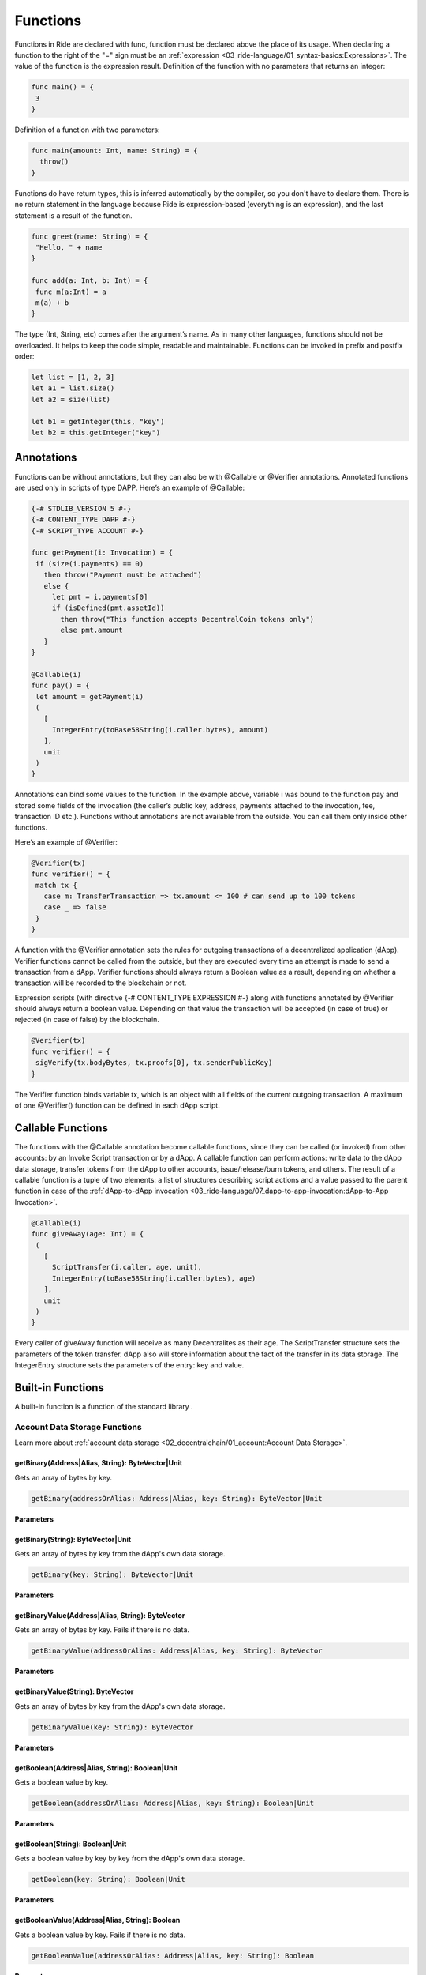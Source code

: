 *********
Functions
*********

Functions in Ride are declared with func, function must be declared above the place of its usage. 
When declaring a function to the right of the "=" sign must be an :ref:`expression <03_ride-language/01_syntax-basics:Expressions>`. The value of the function is the expression result.
Definition of the function with no parameters that returns an integer:

.. code-block:: none

 func main() = {
  3
 }

Definition of a function with two parameters:

.. code-block:: none

 func main(amount: Int, name: String) = {
   throw()
 }

Functions do have return types, this is inferred automatically by the compiler, so you don't have to declare them. There is no return statement in the language because Ride is expression-based (everything is an expression), and the last statement is a result of the function. 

.. code-block:: none

 func greet(name: String) = {
  "Hello, " + name
 }

 func add(a: Int, b: Int) = {
  func m(a:Int) = a
  m(a) + b
 }

The type (Int, String, etc) comes after the argument’s name.
As in many other languages, functions should not be overloaded. It helps to keep the code simple, readable and maintainable. 
Functions can be invoked in prefix and postfix order:

.. code-block:: none

 let list = [1, 2, 3]
 let a1 = list.size()
 let a2 = size(list)

 let b1 = getInteger(this, "key")
 let b2 = this.getInteger("key")

Annotations
===========

Functions can be without annotations, but they can also be with @Callable or @Verifier annotations. Annotated functions are used only in scripts of type DAPP.
Here’s an example of @Callable:

.. code-block:: none

 {-# STDLIB_VERSION 5 #-}
 {-# CONTENT_TYPE DAPP #-}
 {-# SCRIPT_TYPE ACCOUNT #-}

 func getPayment(i: Invocation) = {
  if (size(i.payments) == 0)
    then throw("Payment must be attached")
    else {
      let pmt = i.payments[0]
      if (isDefined(pmt.assetId))
        then throw("This function accepts DecentralCoin tokens only")
        else pmt.amount
    }
 }

 @Callable(i)
 func pay() = {
  let amount = getPayment(i)
  (
    [
      IntegerEntry(toBase58String(i.caller.bytes), amount)
    ],
    unit
  )
 }  

Annotations can bind some values to the function. In the example above, variable i was bound to the function pay and stored some fields of the invocation (the caller’s public key, address, payments attached to the invocation, fee, transaction ID etc.).
Functions without annotations are not available from the outside. You can call them only inside other functions.

Here’s an example of @Verifier:

.. code-block:: none

 @Verifier(tx)
 func verifier() = {
  match tx {
    case m: TransferTransaction => tx.amount <= 100 # can send up to 100 tokens
    case _ => false
  }
 }

A function with the @Verifier annotation sets the rules for outgoing transactions of a decentralized application (dApp). Verifier functions cannot be called from the outside, but they are executed every time an attempt is made to send a transaction from a dApp.
Verifier functions should always return a Boolean value as a result, depending on whether a transaction will be recorded to the blockchain or not.

Expression scripts (with directive {-# CONTENT_TYPE EXPRESSION  #-} along with functions annotated by @Verifier should always return a boolean value. Depending on that value the transaction will be accepted (in case of true) or rejected (in case of false) by the blockchain.

.. code-block:: none

 @Verifier(tx)
 func verifier() = {
  sigVerify(tx.bodyBytes, tx.proofs[0], tx.senderPublicKey)
 }

The Verifier function binds variable tx, which is an object with all fields of the current outgoing transaction.
A maximum of one @Verifier() function can be defined in each dApp script.

Callable Functions
==================

The functions with the @Callable annotation become callable functions, since they can be called (or invoked) from other accounts: by an Invoke Script transaction or by a dApp.
A callable function can perform actions: write data to the dApp data storage, transfer tokens from the dApp to other accounts, issue/release/burn tokens, and others. The result of a callable function is a tuple of two elements: a list of structures describing script actions and a value passed to the parent function in case of the :ref:`dApp-to-dApp invocation <03_ride-language/07_dapp-to-app-invocation:dApp-to-App Invocation>`.

.. code-block:: none

 @Callable(i)
 func giveAway(age: Int) = {
  (
    [
      ScriptTransfer(i.caller, age, unit),
      IntegerEntry(toBase58String(i.caller.bytes), age)
    ],
    unit
  )
 } 

Every caller of giveAway function will receive as many Decentralites as their age. The ScriptTransfer structure sets the parameters of the token transfer. dApp also will store information about the fact of the transfer in its data storage. The IntegerEntry structure sets the parameters of the entry: key and value.

Built-in Functions
==================

A built-in function is a function of the standard library .

Account Data Storage Functions
------------------------------

Learn more about :ref:`account data storage <02_decentralchain/01_account:Account Data Storage>`.

.. csv-table:: Account Data Storage Functions
  :file: ../_static/03_ride-language/tables/012_Account-Data-Storage-Functions.csv
  :header-rows: 1 
  :class: longtable
  :widths: 5 4 1

getBinary(Address|Alias, String): ByteVector|Unit
^^^^^^^^^^^^^^^^^^^^^^^^^^^^^^^^^^^^^^^^^^^^^^^^^

Gets an array of bytes by key.

.. code-block:: none

 getBinary(addressOrAlias: Address|Alias, key: String): ByteVector|Unit

:strong:`Parameters`

.. csv-table:: Parameters
  :file: ../_static/03_ride-language/tables/013_Parameters.csv
  :header-rows: 1 
  :class: longtable
  :widths: 1 1

getBinary(String): ByteVector|Unit
^^^^^^^^^^^^^^^^^^^^^^^^^^^^^^^^^^

Gets an array of bytes by key from the dApp's own data storage.

.. code-block:: none

 getBinary(key: String): ByteVector|Unit

:strong:`Parameters`

.. csv-table:: Parameters
  :file: ../_static/03_ride-language/tables/014_Parameters.csv
  :header-rows: 1 
  :class: longtable
  :widths: 1 1

getBinaryValue(Address|Alias, String): ByteVector
^^^^^^^^^^^^^^^^^^^^^^^^^^^^^^^^^^^^^^^^^^^^^^^^^

Gets an array of bytes by key. Fails if there is no data.

.. code-block:: none

 getBinaryValue(addressOrAlias: Address|Alias, key: String): ByteVector

:strong:`Parameters`

.. csv-table:: Parameters
  :file: ../_static/03_ride-language/tables/015_Parameters.csv
  :header-rows: 1 
  :class: longtable
  :widths: 1 1

getBinaryValue(String): ByteVector
^^^^^^^^^^^^^^^^^^^^^^^^^^^^^^^^^^

Gets an array of bytes by key from the dApp's own data storage.

.. code-block:: none

 getBinaryValue(key: String): ByteVector

:strong:`Parameters`

.. csv-table:: Parameters
  :file: ../_static/03_ride-language/tables/016_Parameters.csv
  :header-rows: 1 
  :class: longtable
  :widths: 1 1

getBoolean(Address|Alias, String): Boolean|Unit
^^^^^^^^^^^^^^^^^^^^^^^^^^^^^^^^^^^^^^^^^^^^^^^

Gets a boolean value by key.

.. code-block:: none

 getBoolean(addressOrAlias: Address|Alias, key: String): Boolean|Unit

:strong:`Parameters`

.. csv-table:: Parameters
  :file: ../_static/03_ride-language/tables/017_Parameters.csv
  :header-rows: 1 
  :class: longtable
  :widths: 1 1

getBoolean(String): Boolean|Unit
^^^^^^^^^^^^^^^^^^^^^^^^^^^^^^^^

Gets a boolean value by key by key from the dApp's own data storage.

.. code-block:: none

 getBoolean(key: String): Boolean|Unit

:strong:`Parameters`

.. csv-table:: Parameters
  :file: ../_static/03_ride-language/tables/018_Parameters.csv
  :header-rows: 1 
  :class: longtable
  :widths: 1 1

getBooleanValue(Address|Alias, String): Boolean
^^^^^^^^^^^^^^^^^^^^^^^^^^^^^^^^^^^^^^^^^^^^^^^

Gets a boolean value by key. Fails if there is no data.

.. code-block:: none

 getBooleanValue(addressOrAlias: Address|Alias, key: String): Boolean

:strong:`Parameters`

.. csv-table:: Parameters
  :file: ../_static/03_ride-language/tables/019_Parameters.csv
  :header-rows: 1 
  :class: longtable
  :widths: 1 1

getBooleanValue(String): Boolean
^^^^^^^^^^^^^^^^^^^^^^^^^^^^^^^^

Gets a boolean value by key from the dApp's own data storage.

.. code-block:: none

 getBooleanValue(key: String): Boolean

:strong:`Parameters`

.. csv-table:: Parameters
  :file: ../_static/03_ride-language/tables/020_Parameters.csv
  :header-rows: 1 
  :class: longtable
  :widths: 1 1

getInteger(Address|Alias, String): Int|Unit
^^^^^^^^^^^^^^^^^^^^^^^^^^^^^^^^^^^^^^^^^^^

Gets an integer by key.

.. code-block:: none

 getInteger(addressOrAlias: Address|Alias, key: String): Int|Unit

:strong:`Parameters`

.. csv-table:: Parameters
  :file: ../_static/03_ride-language/tables/021_Parameters.csv
  :header-rows: 1 
  :class: longtable
  :widths: 1 1

getInteger(String): Int|Unit
^^^^^^^^^^^^^^^^^^^^^^^^^^^^

Gets an integer by key from the dApp's own data storage.

.. code-block:: none

 getInteger(key: String): Int|Unit

:strong:`Parameters`

.. csv-table:: Parameters
  :file: ../_static/03_ride-language/tables/022_Parameters.csv
  :header-rows: 1 
  :class: longtable
  :widths: 1 1

getIntegerValue(Address|Alias, String): Int
^^^^^^^^^^^^^^^^^^^^^^^^^^^^^^^^^^^^^^^^^^^

Gets an integer by key. Fails if there is no data.

.. code-block:: none

 getIntegerValue(addressOrAlias: Address|Alias, key: String): Int

:strong:`Parameters`

.. csv-table:: Parameters
  :file: ../_static/03_ride-language/tables/023_Parameters.csv
  :header-rows: 1 
  :class: longtable
  :widths: 1 1

getIntegerValue(String): Int
^^^^^^^^^^^^^^^^^^^^^^^^^^^^

Gets an integer by key from the dApp's own data storage.

.. code-block:: none

 getIntegerValue(key: String): Int

:strong:`Parameters`

.. csv-table:: Parameters
  :file: ../_static/03_ride-language/tables/024_Parameters.csv
  :header-rows: 1 
  :class: longtable
  :widths: 1 1

getString(Address|Alias, String): String|Unit
^^^^^^^^^^^^^^^^^^^^^^^^^^^^^^^^^^^^^^^^^^^^^

Gets a string by key.

.. code-block:: none

 getString(addressOrAlias: Address|Alias, key: String): String|Unit

:strong:`Parameters`

.. csv-table:: Parameters
  :file: ../_static/03_ride-language/tables/025_Parameters.csv
  :header-rows: 1 
  :class: longtable
  :widths: 1 1

getString(String): String|Unit
^^^^^^^^^^^^^^^^^^^^^^^^^^^^^^

Gets a string by key from the dApp's own data storage.

.. code-block:: none

 getString(key: String): String|Unit

:strong:`Parameters`

.. csv-table:: Parameters
  :file: ../_static/03_ride-language/tables/026_Parameters.csv
  :header-rows: 1 
  :class: longtable
  :widths: 1 1

getStringValue(Address|Alias, String): String
^^^^^^^^^^^^^^^^^^^^^^^^^^^^^^^^^^^^^^^^^^^^^

Gets a string by key. Fails if there is no data.

.. code-block:: none

 getStringValue(addressOrAlias: Address|Alias, key: String): String

:strong:`Parameters`

.. csv-table:: Parameters
  :file: ../_static/03_ride-language/tables/027_Parameters.csv
  :header-rows: 1 
  :class: longtable
  :widths: 1 1

getStringValue(String): String
^^^^^^^^^^^^^^^^^^^^^^^^^^^^^^

Gets a string by key from the dApp's own data storage.

.. code-block:: none

 getString(key: String): String

:strong:`Parameters`

.. csv-table:: Parameters
  :file: ../_static/03_ride-language/tables/028_Parameters.csv
  :header-rows: 1 
  :class: longtable
  :widths: 1 1

isDataStorageUntouched(Address|Alias): Boolean
^^^^^^^^^^^^^^^^^^^^^^^^^^^^^^^^^^^^^^^^^^^^^^

Checks if the data storage of a given account never contained any entries. Returns false if there was at least one entry in the account data storage even if the entry was deleted.

.. code-block:: none

 isDataStorageUntouched(addressOrAlias: Address|Alias): Boolean

:strong:`Parameters`

.. csv-table:: Parameters
  :file: ../_static/03_ride-language/tables/029_Parameters.csv
  :header-rows: 1 
  :class: longtable
  :widths: 1 1

:strong:`Example`

.. code-block:: none

 let addr = Address(base58'3N4iKL6ikwxiL7yNvWQmw7rg3wGna8uL6LU')
 isDataStorageUntouched(addr) # Returns false

Blockchain Functions
--------------------

.. csv-table:: Blockchain Functions
  :file: ../_static/03_ride-language/tables/030_Blockchain-Functions.csv
  :header-rows: 1 
  :class: longtable
  :widths: 5 4 1

addressFromRecipient(Address|Alias): Address
^^^^^^^^^^^^^^^^^^^^^^^^^^^^^^^^^^^^^^^^^^^^

Gets the corresponding :ref:`address <02_decentralchain/01_account:Address>` of the :ref:`alias <02_decentralchain/01_account:Alias>`.

.. code-block:: none

 addressFromRecipient(AddressOrAlias: Address|Alias): Address

For a description of the return value, see the :ref:`Address <03_ride-language/05_structures:Address>` structure article.

:strong:`Parameters`

.. csv-table:: Parameters
  :file: ../_static/03_ride-language/tables/031_Parameters.csv
  :header-rows: 1 
  :class: longtable
  :widths: 1 1

:strong:`Example`

.. code-block:: none

 let address = Address(base58'3NADPfTVhGvVvvRZuqQjhSU4trVqYHwnqjF')
 addressFromRecipient(address)

assetBalance(Address|Alias, ByteVector): Int
^^^^^^^^^^^^^^^^^^^^^^^^^^^^^^^^^^^^^^^^^^^^

Gets account balance by token ID.

.. code-block:: none

 assetBalance(addressOrAlias: Address|Alias, assetId: ByteVector): Int

:strong:`Parameters`

.. csv-table:: Parameters
  :file: ../_static/03_ride-language/tables/032_Parameters.csv
  :header-rows: 1 
  :class: longtable
  :widths: 1 1

assetInfo(ByteVector): Asset|Unit
^^^^^^^^^^^^^^^^^^^^^^^^^^^^^^^^^

Gets the information about a :ref:`token (asset) <02_decentralchain/02_token(asset):Token (Asset)>`.

.. code-block:: none

 assetInfo(id: ByteVector): Asset|Unit

For a description of the return value, see the :ref:`BlockInfo <03_ride-language/05_structures:BlockInfo>` structure article.

:strong:`Parameters`

.. csv-table:: Parameters
  :file: ../_static/03_ride-language/tables/033_Parameters.csv
  :header-rows: 1 
  :class: longtable
  :widths: 1 1

:strong:`Example`

.. code-block:: none

 let bitcoinId = base58'8LQW8f7P5d5PZM7GtZEBgaqRPGSzS3DfPuiXrURJ4AJS'
 let x = match assetInfo(bitcoinId) {
  case asset:Asset =>
    asset.decimals # 8
  case _ => throw("Can't find asset")
 }

blockInfoByHeight(Int): BlockInfo|Unit
^^^^^^^^^^^^^^^^^^^^^^^^^^^^^^^^^^^^^^

Gets the information about a :ref:`block <02_decentralchain/04_block:Block>` by the :ref:`block height <02_decentralchain/04_block:Block Height>`.

.. code-block:: none

 blockInfoByHeight(height: Int): BlockInfo|Unit

For a description of the return value, see the :ref:`BlockInfo <03_ride-language/05_structures:BlockInfo>` structure article.

:strong:`Parameters`

.. csv-table:: Parameters
  :file: ../_static/03_ride-language/tables/034_Parameters.csv
  :header-rows: 1 
  :class: longtable
  :widths: 1 1

:strong:`Example`

.. code-block:: none

 let x = match blockInfoByHeight(1234567) {
  case block:BlockInfo =>
    block.generator.toString() # "3P38Z9aMhGKAWnCiyMW4T3PcHcRaTAmTztH"
  case _ => throw("Can't find block")
 }

calculateAssetId(Issue): ByteVector
^^^^^^^^^^^^^^^^^^^^^^^^^^^^^^^^^^^

Calculates ID of the token formed by the :ref:`Issue <03_ride-language/05_structures:Issue>` structure when executing the :ref:`callable function <03_ride-language/03_functions:Callable Functions>`.

.. code-block:: none

 calculateAssetId(issue: Issue): ByteVector

:strong:`Parameters`

.. csv-table:: Parameters
  :file: ../_static/03_ride-language/tables/035_Parameters.csv
  :header-rows: 1 
  :class: longtable
  :widths: 1 4

:strong:`Example`

.. code-block:: none

 {-# STDLIB_VERSION 5 #-}
 {-# CONTENT_TYPE DAPP #-}
 {-# SCRIPT_TYPE ACCOUNT #-}
  
 @Callable(inv)
 func issueAndId() = {
  let issue = Issue("CryptoRouble", "Description", 1000, 2, true)
  let id = calculateAssetId(issue)
  (
    [
      issue,
      BinaryEntry("id", id)
    ],
    unit
  )
 }

calculateLeaseId(Lease): ByteVector
^^^^^^^^^^^^^^^^^^^^^^^^^^^^^^^^^^^

Calculates ID of the lease formed by the :ref:`Lease <03_ride-language/05_structures:Lease>` structure when executing the :ref:`callable function <03_ride-language/03_functions:Callable Functions>`.

.. code-block:: none

 calculateLeaseId(lease: Lease): ByteVector

:strong:`Parameters`

.. csv-table:: Parameters
  :file: ../_static/03_ride-language/tables/036_Parameters.csv
  :header-rows: 1 
  :class: longtable
  :widths: 1 3

:strong:`Example`

.. code-block:: none

 {-# STDLIB_VERSION 5 #-}
 {-# CONTENT_TYPE DAPP #-}
 {-# SCRIPT_TYPE ACCOUNT #-}
  
 @Callable(i)
 func foo() = {
  let lease = Lease(Alias("merry"),100000000)
  let id = calculateLeaseId(lease)
  (
    [
      lease,
      BinaryEntry("lease", id)
    ],
    unit
  )
 }

scriptHash(Address|Alias): ByteVector|Unit
^^^^^^^^^^^^^^^^^^^^^^^^^^^^^^^^^^^^^^^^^^

Returns BLAKE2b-256 hash of the script assigned to a given account. Returns unit if there is no script. The function can be used to verify that the script is exactly the same as expected.

.. code-block:: none

 scriptHash(addressOrAlias: Address|Alias): ByteVector|Unit

:strong:`Parameters`

.. csv-table:: Parameters
  :file: ../_static/03_ride-language/tables/037_Parameters.csv
  :header-rows: 1 
  :class: longtable
  :widths: 1 1

:strong:`Example`

.. code-block:: none

 let addr = Address(base58'3MxBZbnN8Z8sbYjjL5N3oG5C8nWq9NMeCEm')
 scriptHash(addr) # Returns base58'G6ihnWN5mMedauCgNa8TDrSKWACPJKGQyYagmMQhPuja'

transactionHeightById(ByteVector): Int|Unit
^^^^^^^^^^^^^^^^^^^^^^^^^^^^^^^^^^^^^^^^^^^

Gets the :ref:`block height <02_decentralchain/04_block:Block Height>` of a transaction.

.. code-block:: none

 transactionHeightById(id: ByteVector): Int|Unit

:strong:`Parameters`

.. csv-table:: Parameters
  :file: ../_static/03_ride-language/tables/038_Parameters.csv
  :header-rows: 1 
  :class: longtable
  :widths: 1 1

:strong:`Example`

.. code-block:: none

 let bitcoinId = base58'8LQW8f7P5d5PZM7GtZEBgaqRPGSzS3DfPuiXrURJ4AJS'
 let x = match transactionHeightById(bitcoinId) {
  case h:Int => h # 257457
  case _ => throw("Can't find transaction")
 }

transferTransactionById(ByteVector): TransferTransaction|Unit
^^^^^^^^^^^^^^^^^^^^^^^^^^^^^^^^^^^^^^^^^^^^^^^^^^^^^^^^^^^^^

Gets the data of a :ref:`transfer transaction <02_decentralchain/03_transaction:Transfer Transaction>`.

.. code-block:: none

 transferTransactionById(id: ByteVector): TransferTransaction|Unit

For a description of the return value, see the :ref:`TransferTransaction <03_ride-language/05_structures:TransferTransaction>` structure article.

:strong:`Parameters`

.. csv-table:: Parameters
  :file: ../_static/03_ride-language/tables/039_Parameters.csv
  :header-rows: 1 
  :class: longtable
  :widths: 1 1

:strong:`Example`

.. code-block:: none

 let transferId = base58'J2rcMzCWCZ1P3SFZzvz9PR2NtBjomDh57HTcqptaAJHK'
 let x = match transferTransactionById(transferId) {
  case ttx:TransferTransaction =>
    ttx.amount # 3500000000
  case _ => throw("Can't find transaction")
 }

decentralchainBalance(Address|Alias): BalanceDetails
^^^^^^^^^^^^^^^^^^^^^^^^^^^^^^^^^^^^^^^^^^^^^^^^^^^^

Gets all types of :ref:`DecentralCoin <02_decentralchain/02_token(asset):DecentralCoin>` balances. For description of balance types, see the :ref:`account balance <02_decentralchain/01_account:Account Balance>` article.

.. code-block:: none

 decentralchainBalance(addressOrAlias: Address|Alias): BalanceDetails

:strong:`Parameters`

.. csv-table:: Parameters
  :file: ../_static/03_ride-language/tables/040_Parameters.csv
  :header-rows: 1 
  :class: longtable
  :widths: 1 1

Byte Array Functions
--------------------

.. csv-table:: Byte Array Functions
  :file: ../_static/03_ride-language/tables/041_Byte-Array-Functions.csv
  :header-rows: 1 
  :class: longtable
  :widths: 5 4 1

drop(ByteVector, Int): ByteVector
^^^^^^^^^^^^^^^^^^^^^^^^^^^^^^^^^

Returns the byte array without the first N bytes.

.. code-block:: none

 drop(xs: ByteVector, number: Int): ByteVector

:strong:`Parameters`

.. csv-table:: Parameters
  :file: ../_static/03_ride-language/tables/042_Parameters.csv
  :header-rows: 1 
  :class: longtable
  :widths: 1 1

:strong:`Example`

.. code-block:: none

 drop("Ride".toBytes(), 2)   # Returns the byte array without the first 2 bytes
 drop(125.toBytes(), 2)      # Returns the byte array without the first 2 bytes
 drop(base16'52696465', 3)   # Returns the byte array without the first 3 bytes
 drop(base58'37BPKA', 3)     # Returns the byte array without the first 3 bytes
 drop(base64'UmlkZQ==', 3)   # Returns the byte array without the first 3 bytes

dropRight(ByteVector, Int): ByteVector
^^^^^^^^^^^^^^^^^^^^^^^^^^^^^^^^^^^^^^

Returns the byte array without the last N bytes.

.. code-block:: none

 dropRight(xs: ByteVector, number: Int): ByteVector

:strong:`Parameters`

.. csv-table:: Parameters
  :file: ../_static/03_ride-language/tables/043_Parameters.csv
  :header-rows: 1 
  :class: longtable
  :widths: 1 1

:strong:`Example`

.. code-block:: none

 dropRight("Ride".toBytes(), 2)  # Returns the byte array without the last 2 bytes
 dropRight(125.toBytes(), 2)     # Returns the byte array without the last 2 bytes
 dropRight(base16'52696465', 3)  # Returns the byte array without the last 3 bytes
 dropRight(base58'37BPKA', 3)    # Returns the byte array without the last 3 bytes
 dropRight(base64'UmlkZQ==', 3)  # Returns the byte array without the last 3 bytes

size(ByteVector): Int
^^^^^^^^^^^^^^^^^^^^^

Returns the number of bytes in the byte array.

.. code-block:: none

 size(byteVector: ByteVector): Int

:strong:`Parameters`

.. csv-table:: Parameters
  :file: ../_static/03_ride-language/tables/044_Parameters.csv
  :header-rows: 1 
  :class: longtable
  :widths: 1 1

:strong:`Example`

.. code-block:: none

 size("Hello".toBytes())         # Returns 5
 size("Hello world".toBytes())   # Returns 11
 size(64.toBytes())              # Returns 8 because all integers in Ride take 8 bytes
 size(200000.toBytes())          # Returns 8 because all integers in Ride take 8 bytes
 size(base58'37BPKA')            # Returns 4

take(ByteVector, Int): ByteVector
^^^^^^^^^^^^^^^^^^^^^^^^^^^^^^^^^

Returns the first N bytes of the byte array.

.. code-block:: none

 take(xs: ByteVector, number: Int): ByteVector

:strong:`Parameters`

.. csv-table:: Parameters
  :file: ../_static/03_ride-language/tables/045_Parameters.csv
  :header-rows: 1 
  :class: longtable
  :widths: 1 1

:strong:`Example`

.. code-block:: none

 take(base58'37BPKA', 0) # Returns the empty byte array
 take(base58'37BPKA', 1) # Returns the byte array consisting of first byte of initial byte array
 take(base58'37BPKA', 15) # Returns whole byte array
 take(base58'37BPKA', -10) # Returns the empty byte array

takeRight(ByteVector, Int): ByteVector
^^^^^^^^^^^^^^^^^^^^^^^^^^^^^^^^^^^^^^

Returns the last N bytes of the byte array.

.. code-block:: none

 takeRight(xs: ByteVector, number: Int): ByteVector

:strong:`Parameters`

.. csv-table:: Parameters
  :file: ../_static/03_ride-language/tables/046_Parameters.csv
  :header-rows: 1 
  :class: longtable
  :widths: 1 1

:strong:`Example`

.. code-block:: none

 takeRight(base58'37BPKA', 2) # Returns the last 2 bytes of the byte array

Converting Functions
--------------------

.. csv-table:: Converting Functions
  :file: ../_static/03_ride-language/tables/047_Converting-Functions.csv
  :header-rows: 1 
  :class: longtable
  :widths: 5 4 1

addressFromPublicKey(ByteVector): Address
^^^^^^^^^^^^^^^^^^^^^^^^^^^^^^^^^^^^^^^^^

Gets the corresponding :ref:`address <02_decentralchain/01_account:Address>` of the account public key.

.. code-block:: none

 addressFromPublicKey(publicKey: ByteVector): Address

For a description of the return value, see the :ref:`Address <03_ride-language/05_structures:Address>` structure article.

:strong:`Parameters`

.. csv-table:: Parameters
  :file: ../_static/03_ride-language/tables/048_Parameters.csv
  :header-rows: 1 
  :class: longtable
  :widths: 1 1

:strong:`Example`

.. code-block:: none

 let address = addressFromPublicKey(base58'J1t6NBs5Hd588Dn7mAPytqkhgeBshzv3zecScfFJWE2D')

parseBigInt(String): BigInt|Unit
^^^^^^^^^^^^^^^^^^^^^^^^^^^^^^^^

Converts the string representation of a number to its :ref:`big integer <03_ride-language/02_data-types:BigInt>` equivalent.

.. code-block:: none

 parseBigInt(str: String): BigInt|Unit

:strong:`Parameters`

.. csv-table:: Parameters
  :file: ../_static/03_ride-language/tables/049_Parameters.csv
  :header-rows: 1 
  :class: longtable
  :widths: 1 1

parseBigIntValue(String): BigInt
^^^^^^^^^^^^^^^^^^^^^^^^^^^^^^^^

Converts the string representation of a number to its :ref:`big integer <03_ride-language/02_data-types:BigInt>` equivalent. Fails if the string cannot be parsed.

.. code-block:: none

 parseBigIntValue(str: String): BigInt

:strong:`Parameters`

.. csv-table:: Parameters
  :file: ../_static/03_ride-language/tables/050_Parameters.csv
  :header-rows: 1 
  :class: longtable
  :widths: 1 1

parseInt(String): Int|Unit
^^^^^^^^^^^^^^^^^^^^^^^^^^

Converts the string representation of a number to its integer equivalent.

.. code-block:: none

 parseInt(str: String): Int|Unit

:strong:`Parameters`

.. csv-table:: Parameters
  :file: ../_static/03_ride-language/tables/051_Parameters.csv
  :header-rows: 1 
  :class: longtable
  :widths: 1 1

:strong:`Example`

.. code-block:: none

 parseInt("10") # Returns 10
 parseInt("010") # Returns 10
 parseInt("Ride") # Returns Unit
 parseInt("10.30") # Returns Unit

parseIntValue(String): Int
^^^^^^^^^^^^^^^^^^^^^^^^^^

Converts the string representation of a number to its integer equivalent. Fails if the string cannot be parsed.

.. code-block:: none

 parseIntValue(str: String): Int

:strong:`Parameters`

.. csv-table:: Parameters
  :file: ../_static/03_ride-language/tables/052_Parameters.csv
  :header-rows: 1 
  :class: longtable
  :widths: 1 1

:strong:`Example`

.. code-block:: none

 parseIntValue("10") # Returns 10
 parseIntValue("010") # Returns 10
 parseIntValue("Ride") # Error while parsing string to integer
 parseIntValue("10.30") # Error while parsing string to integer
 parseIntValue("20 DecentralCoins") # Error while parsing string to integer

toBigInt(ByteVector): BigInt
^^^^^^^^^^^^^^^^^^^^^^^^^^^^

Converts an array of bytes to a :ref:`big integer <03_ride-language/02_data-types:BigInt>` using the big-endian byte order.

.. code-block:: none

 toBigInt(bin: ByteVector): BigInt

:strong:`Parameters`

.. csv-table:: Parameters
  :file: ../_static/03_ride-language/tables/053_Parameters.csv
  :header-rows: 1 
  :class: longtable
  :widths: 1 1

toBigInt(ByteVector, Int, Int): BigInt
^^^^^^^^^^^^^^^^^^^^^^^^^^^^^^^^^^^^^^

Converts an array of bytes starting from a certain index to a :ref:`big integer <03_ride-language/02_data-types:BigInt>` using the big-endian byte order.

.. code-block:: none

 toBigInt(bin: ByteVector, offset: Int, size: Int): BigInt

:strong:`Parameters`

.. csv-table:: Parameters
  :file: ../_static/03_ride-language/tables/054_Parameters.csv
  :header-rows: 1 
  :class: longtable
  :widths: 1 3

toBigInt(Int): BigInt
^^^^^^^^^^^^^^^^^^^^^

Converts an integer to a :ref:`big integer <03_ride-language/02_data-types:BigInt>`.

.. code-block:: none

 toBigInt(n: Int): BigInt

:strong:`Parameters`

.. csv-table:: Parameters
  :file: ../_static/03_ride-language/tables/055_Parameters.csv
  :header-rows: 1 
  :class: longtable
  :widths: 1 1

toBytes(Boolean): ByteVector
^^^^^^^^^^^^^^^^^^^^^^^^^^^^

Converts a boolean value to an array of bytes.

.. code-block:: none

 toBytes(b: Boolean): ByteVector

:strong:`Parameters`

.. csv-table:: Parameters
  :file: ../_static/03_ride-language/tables/056_Parameters.csv
  :header-rows: 1 
  :class: longtable
  :widths: 1 1

:strong:`Example`

.. code-block:: none

 toBytes(true) # Returns base58'2'
 toBytes(false) # Returns base58'1'

toBytes(Int): ByteVector
^^^^^^^^^^^^^^^^^^^^^^^^

Converts an integer to an array of bytes using the big-endian byte order.

.. code-block:: none

 toBytes(n: Int): ByteVector

:strong:`Parameters`

.. csv-table:: Parameters
  :file: ../_static/03_ride-language/tables/057_Parameters.csv
  :header-rows: 1 
  :class: longtable
  :widths: 1 1

:strong:`Example`

.. code-block:: none
  
 toBytes(10) # Returns base58'1111111B'

toBytes(String): ByteVector
^^^^^^^^^^^^^^^^^^^^^^^^^^^

Converts a string to an array of bytes.

.. code-block:: none

 toBytes(s: String): ByteVector

:strong:`Parameters`

.. csv-table:: Parameters
  :file: ../_static/03_ride-language/tables/058_Parameters.csv
  :header-rows: 1 
  :class: longtable
  :widths: 1 1

:strong:`Example`

.. code-block:: none
  
 toBytes("Ride") # Returns base58'37BPKA'

toBytes(BigInt): ByteVector
^^^^^^^^^^^^^^^^^^^^^^^^^^^

Converts a :ref:`big integer <03_ride-language/02_data-types:BigInt>` to an array of bytes using the big-endian byte order.

.. code-block:: none

 toBytes(n: BigInt): ByteVector

:strong:`Parameters`

.. csv-table:: Parameters
  :file: ../_static/03_ride-language/tables/059_Parameters.csv
  :header-rows: 1 
  :class: longtable
  :widths: 1 1


toInt(BigInt): Int
^^^^^^^^^^^^^^^^^^

Converts a :ref:`big integer <03_ride-language/02_data-types:BigInt>` to an integer. Fails if the number cannot be converted.

.. code-block:: none

 toInt(n: BigInt): Int

:strong:`Parameters`

.. csv-table:: Parameters
  :file: ../_static/03_ride-language/tables/060_Parameters.csv
  :header-rows: 1 
  :class: longtable
  :widths: 1 1

toInt(ByteVector): Int
^^^^^^^^^^^^^^^^^^^^^^

Converts an array of bytes to an integer using the big-endian byte order.

.. code-block:: none

 toInt(bin: ByteVector) : Int

:strong:`Parameters`

.. csv-table:: Parameters
  :file: ../_static/03_ride-language/tables/061_Parameters.csv
  :header-rows: 1 
  :class: longtable
  :widths: 1 1

:strong:`Example`

.. code-block:: none
  
 toInt(base58'1111111B') # Returns 10

toInt(ByteVector, Int): Int
^^^^^^^^^^^^^^^^^^^^^^^^^^^

Converts an array of bytes to an integer starting from a certain index using the big-endian byte order.

.. code-block:: none

 toInt(bin: ByteVector, offset: Int): Int

:strong:`Parameters`

.. csv-table:: Parameters
  :file: ../_static/03_ride-language/tables/062_Parameters.csv
  :header-rows: 1 
  :class: longtable
  :widths: 1 1

:strong:`Example`

.. code-block:: none
  
 let bytes = toBytes("Ride")
 toInt(bytes, 2) # Returns 7234224039401641825
 toInt(bytes, 6) # Index out of bounds

toString(Address): String
^^^^^^^^^^^^^^^^^^^^^^^^^

Converts an array of bytes of an :ref:`address <02_decentralchain/01_account:Address>` to a string.

.. code-block:: none

 toString(addr: Address): String

:strong:`Parameters`

.. csv-table:: Parameters
  :file: ../_static/03_ride-language/tables/063_Parameters.csv
  :header-rows: 1 
  :class: longtable
  :widths: 1 1

:strong:`Example`

.. code-block:: none
  
 let address = Address(base58'3NADPfTVhGvVvvRZuqQjhSU4trVqYHwnqjF')
 toString(address) # Returns "3NADPfTVhGvVvvRZuqQjhSU4trVqYHwnqjF"

toString(Boolean): String
^^^^^^^^^^^^^^^^^^^^^^^^^

Converts a boolean value to a string.

.. code-block:: none

 toString(b: Boolean): String

:strong:`Parameters`

.. csv-table:: Parameters
  :file: ../_static/03_ride-language/tables/064_Parameters.csv
  :header-rows: 1 
  :class: longtable
  :widths: 1 1

:strong:`Example`

.. code-block:: none
  
 toString(true) # Returns "true"
 toString(false) # Returns "false"

toString(Int): String
^^^^^^^^^^^^^^^^^^^^^

Converts an integer to a string.

.. code-block:: none

 toString(n: Int): String

:strong:`Parameters`

.. csv-table:: Parameters
  :file: ../_static/03_ride-language/tables/065_Parameters.csv
  :header-rows: 1 
  :class: longtable
  :widths: 1 1

:strong:`Example`

.. code-block:: none
  
 toString(10) # Returns "10"

toString(BigInt): String
^^^^^^^^^^^^^^^^^^^^^^^^

Converts a :ref:`big integer <03_ride-language/02_data-types:BigInt>` to a string.

.. code-block:: none

 toString(n: BigInt): String

:strong:`Parameters`

.. csv-table:: Parameters
  :file: ../_static/03_ride-language/tables/066_Parameters.csv
  :header-rows: 1 
  :class: longtable
  :widths: 1 1

toUtf8String(ByteVector): String
^^^^^^^^^^^^^^^^^^^^^^^^^^^^^^^^

Converts an array of bytes to a UTF-8 string. Fails if the array of bytes cotains an invalid UTF-8 sequence.

.. code-block:: none

 toUtf8String(u: ByteVector): String

:strong:`Parameters`

.. csv-table:: Parameters
  :file: ../_static/03_ride-language/tables/067_Parameters.csv
  :header-rows: 1 
  :class: longtable
  :widths: 1 1

:strong:`Example`

.. code-block:: none
  
 let bytes = toBytes("Ride")
 toUtf8String(bytes) # Returns "Ride"

transferTransactionFromProto(ByteVector): TransferTransaction|Unit
^^^^^^^^^^^^^^^^^^^^^^^^^^^^^^^^^^^^^^^^^^^^^^^^^^^^^^^^^^^^^^^^^^

Deserializes transfer transaction: converts protobuf-encoded :ref:`binary format <02_decentralchain/10_binary-format:Transfer Transaction Binary Format>` specified in transaction.proto to a TransferTransaction structure. Returns unit if deserialization failed.

.. code-block:: none

 transferTransactionFromProto(b: ByteVector): TransferTransaction|Unit

For a description of the return value, see the :ref:`TransferTransaction <03_ride-language/05_structures:TransferTransaction>` structure article.

:strong:`Parameters`

.. csv-table:: Parameters
  :file: ../_static/03_ride-language/tables/068_Parameters.csv
  :header-rows: 1 
  :class: longtable
  :widths: 1 4

:strong:`Example`

.. code-block:: none
  
 let transfer = base64'Cr4BCFQSIA7SdnwUqEBY+k4jUf9sCV5+xj0Ry/GYuwmDMCdKTdl3GgQQoI0GIPLIyqL6LSgDwgaHAQoWChT+/s+ZWeOWzh1eRnhdRL3Qh9bxGRIkCiBO/wEBhwH/f/+bAWBRMv+A2yiAOUeBc9rY+UR/a4DxKBBkGkcaRYCcAQAB//9/AX9//0695P8EiICAfxgBgIkefwHYuDmA//83/4ABJgEBAf8d9N+8AAERyo1/j3kAGn/SAb7YIH8y/4CAXg=='
 let x = match transferTransactionFromProto(transfer) {
  case ttx:TransferTransaction =>
    ttx.amount # 3500000000
  case _ => throw("Can't find transaction")
 }

dApp-to-dApp Invocation Functions
---------------------------------

.. csv-table:: dApp-to-dApp Invocation Functions
  :file: ../_static/03_ride-language/tables/069_dApp-to-dApp-Invocation-Functions.csv
  :header-rows: 1 
  :class: longtable
  :widths: 5 4 1

invoke(Address|Alias, String, List[Any], List[AttachedPayments]): Any
^^^^^^^^^^^^^^^^^^^^^^^^^^^^^^^^^^^^^^^^^^^^^^^^^^^^^^^^^^^^^^^^^^^^^

Invokes a dApp :ref:`callable function <03_ride-language/03_functions:Callable Functions>`, with reentrancy restriction.

.. code-block:: none

 invoke(dApp: Address|Alias, function: String, arguments: List[Any], payments: List[AttachedPayments]): Any

Any means any valid type. You can extract a particular type from it using as[T] and exactAs[T] macros or the match ... case operator, see the :ref:`any <03_ride-language/02_data-types:Any>` article.

The invoke function can be used by a callable function of a :ref:`dApp script <03_ride-language/04_script-types:dApp Script>`, but not by a verifier function, :ref:`account script <03_ride-language/04_script-types:Account Script>` or :ref:`asset script <03_ride-language/04_script-types:Asset Script>`.

Via the invoke function, the callable function can invoke a callable function of another dApp, or another callable function of the same dApp, or even itself, and then use the invocation results in subsequent operations. For details, see the :ref:`dApp-to-dApp invocation <03_ride-language/07_dapp-to-app-invocation:dApp-to-App Invocation>` article.

To ensure executing callable functions and applying their actions in the right order, initialize a :ref:`strict variable <03_ride-language/01_syntax-basics:Strict Variables>` by the return value of an invoke function.

The invocation can contain payments that will be transferred from the balance of the parent dApp to the balance of the invoked dApp. Payments are forbidden if the dApp invokes itself.

If a payment token is a smart asset, the asset script verifies the invoke as if it was :ref:`InvokeScriptTransaction <03_ride-language/05_structures:InvokeScriptTransaction>` structure with the following fields:

* DApp, payments, function, args indicated in the invoke function.
* Sender, senderPublicKey of the dApp that performs the invocation.
* Id, timestamp, fee, feeAssetId indicated in the original invoke script transaction.
* Version = 0;
  
If the asset script denies the action, the Invoke Script transaction is either discarded or saved on the blockchain as failed, see the :ref:`transaction validation <02_decentralchain/03_transaction:Transaction Validation>` article.

:strong:`Reentrancy Restriction`

The invocation stack generated by the invoke function must not contain invocations of the parent dApp after invocation of another dApp. Let the parent dApp A invokes dApp B using the invoke function. Regardless of whether dApp B uses invoke or reentrantInvoke, the following invocation stacks will fail:

.. code-block:: none

 → dApp A
   → dapp B
       → dApp A

.. code-block:: none

 → dApp A
   → dapp B
      → dApp C
         → dApp A

The following invocation stacks are valid:

.. code-block:: none

 → dApp A
   → dapp A
      → dapp A

.. code-block:: none

 → dApp N
   → dapp A
   → dApp A

.. code-block:: none

 → dapp N
   → dapp A
      → dapp B
   → dapp B
      → dapp A
      → dapp C

.. csv-table:: Parameters
  :file: ../_static/03_ride-language/tables/070_Parameters.csv
  :header-rows: 1 
  :class: longtable
  :widths: 1 1

:strong:`Example`

A user sends an invoke script transaction that invokes the callable function foo of dApp1. The foo function invokes the bar function of dApp2 passing the number a and attaching a payment of 1 USDN. The bar function transfers :math:`1` :ref:`DecentralCoin <02_decentralchain/02_token(asset):DecentralCoin>` to dApp1 and returns the doubled number a. The foo function writes to dApp1 data storage:

* The value returned by bar.
* The new balance of dApp2 (reduced by :math:`1` DecentralCoin transferred to dApp1).

dApp1:

.. code-block:: none
  
 {-# STDLIB_VERSION 5 #-}
 {-# CONTENT_TYPE DAPP #-}
 {-# SCRIPT_TYPE ACCOUNT #-}

 @Callable(i)
 func foo(dapp2: String, a: Int, key1: String, key2: String) = {
   strict res = invoke(addressFromStringValue(dapp2),"bar",[a],[AttachedPayment(base58'DG2xFkPdDwKUoBkzGAhQtLpSGzfXLiCYPEzeKH2Ad24p',1000000)])
   match res {
     case r : Int => 
      (
        [
          IntegerEntry(key1, r),
          IntegerEntry(key2, decentralchainBalance(addressFromStringValue(dapp2)).regular)
        ],
        unit
      )
     case _ => throw("Incorrect invoke result") 
   }
 }

dApp2:
  
.. code-block:: none

 {-# STDLIB_VERSION 5 #-}
 {-# CONTENT_TYPE DAPP #-}
 {-# SCRIPT_TYPE ACCOUNT #-}

 @Callable(i)
 func bar(a: Int) = {
  (
    [
        ScriptTransfer(i.caller, 100000000, unit)
    ],
    a*2
  )
 }

reentrantInvoke(Address|Alias, String, List[Any], List[AttachedPayments]): Any
^^^^^^^^^^^^^^^^^^^^^^^^^^^^^^^^^^^^^^^^^^^^^^^^^^^^^^^^^^^^^^^^^^^^^^^^^^^^^^

Invokes a dApp :ref:`callable function <03_ride-language/03_functions:Callable Functions>`. The only difference from the invoke function above is that there is no reentrancy restriction for the parent dApp that uses reentrantInvoke. However, if the parent dApp is invoked again and this time uses the invoke function, the parent dApp cannot be invoked again in this invocation stack.

For example, the invocation stack:

.. code-block:: none

 → dApp A
   → dapp B
      → dApp A
         → dApp C
            → dApp A

* Is valid if dApp A invokes both dApp B and dApp C via the reentrantInvoke function;
* Fails if dApp A invokes dApp B via the reentrantInvoke function and invokes dApp C via the invoke function.

.. code-block:: none

 reentrantInvoke(dApp: Address|Alias, function: String, arguments: List[Any], payments: List[AttachedPayments]): Any

Data Transaction Functions
--------------------------

The functions listed below retrieve data by key from the :ref:`DataTransaction <03_ride-language/05_structures:DataTransaction>` structure or from any list of data entries.

.. csv-table:: Data Transaction Functions
  :file: ../_static/03_ride-language/tables/071_Data-Transaction-Functions.csv
  :header-rows: 1 
  :class: longtable
  :widths: 5 4 1

getBinary(List[], String): ByteVector|Unit
^^^^^^^^^^^^^^^^^^^^^^^^^^^^^^^^^^^^^^^^^^

Gets a binary value from a list of data entires by key.

.. code-block:: none

 getBinary(data: List[BinaryEntry|BooleanEntry|IntegerEntry|StringEntry], key: String): ByteVector|Unit

:strong:`Parameters`

.. csv-table:: Parameters
  :file: ../_static/03_ride-language/tables/072_Parameters.csv
  :header-rows: 1 
  :class: longtable
  :widths: 1 1

getBinary(List[], Int): ByteVector|Unit
^^^^^^^^^^^^^^^^^^^^^^^^^^^^^^^^^^^^^^^

Gets a binary value from a list of data entires by index.

.. code-block:: none

 getBinary(data: List[BinaryEntry|BooleanEntry|IntegerEntry|StringEntry], index: Int): ByteVector|Unit

:strong:`Parameters`

.. csv-table:: Parameters
  :file: ../_static/03_ride-language/tables/073_Parameters.csv
  :header-rows: 1 
  :class: longtable
  :widths: 1 1

getBinaryValue(List[], String): ByteVector
^^^^^^^^^^^^^^^^^^^^^^^^^^^^^^^^^^^^^^^^^^

Gets a binary value from a list of data entires by key. Fails if there is no data.

.. code-block:: none

 getBinaryValue(data: List[BinaryEntry|BooleanEntry|IntegerEntry|StringEntry], key: String): ByteVector

:strong:`Parameters`

.. csv-table:: Parameters
  :file: ../_static/03_ride-language/tables/074_Parameters.csv
  :header-rows: 1 
  :class: longtable
  :widths: 1 1

getBinaryValue(List[], Int): ByteVector
^^^^^^^^^^^^^^^^^^^^^^^^^^^^^^^^^^^^^^^

Gets a binary value from a list of data entires by index. Fails if there is no data.

.. code-block:: none

 getBinaryValue(data: List[BinaryEntry|BooleanEntry|IntegerEntry|StringEntry], index: Int): ByteVector

:strong:`Parameters`

.. csv-table:: Parameters
  :file: ../_static/03_ride-language/tables/075_Parameters.csv
  :header-rows: 1 
  :class: longtable
  :widths: 1 1

getBoolean(List[], String): Boolean|Unit
^^^^^^^^^^^^^^^^^^^^^^^^^^^^^^^^^^^^^^^^

Gets a boolean value from a list of data entires by key.

.. code-block:: none

 getBoolean(data: List[BinaryEntry|BooleanEntry|IntegerEntry|StringEntry], key: String): Boolean|Unit

:strong:`Parameters`

.. csv-table:: Parameters
  :file: ../_static/03_ride-language/tables/076_Parameters.csv
  :header-rows: 1 
  :class: longtable
  :widths: 1 1

getBoolean(List[], Int): Boolean|Unit
^^^^^^^^^^^^^^^^^^^^^^^^^^^^^^^^^^^^^

Gets a boolean value from a list of data entires by index.

.. code-block:: none

 getBoolean(data: List[BinaryEntry|BooleanEntry|IntegerEntry|StringEntry], index: Int): Boolean|Unit

:strong:`Parameters`

.. csv-table:: Parameters
  :file: ../_static/03_ride-language/tables/077_Parameters.csv
  :header-rows: 1 
  :class: longtable
  :widths: 1 1

getBooleanValue(List[], String): Boolean
^^^^^^^^^^^^^^^^^^^^^^^^^^^^^^^^^^^^^^^^

Gets a boolean value from a list of data entires by key. Fails if there is no data.

.. code-block:: none

 getBooleanValue(data: List[BinaryEntry|BooleanEntry|IntegerEntry|StringEntry], key: String): Boolean

:strong:`Parameters`

.. csv-table:: Parameters
  :file: ../_static/03_ride-language/tables/078_Parameters.csv
  :header-rows: 1 
  :class: longtable
  :widths: 1 1

getBooleanValue(List[], Int): Boolean
^^^^^^^^^^^^^^^^^^^^^^^^^^^^^^^^^^^^^

Gets a boolean value from a list of data entires by index. Fails if there is no data.

.. code-block:: none

 getBooleanValue(data: List[BinaryEntry|BooleanEntry|IntegerEntry|StringEntry], index: Int): Boolean

:strong:`Parameters`

.. csv-table:: Parameters
  :file: ../_static/03_ride-language/tables/079_Parameters.csv
  :header-rows: 1 
  :class: longtable
  :widths: 1 1

getInteger(List[], String): Int|Unit
^^^^^^^^^^^^^^^^^^^^^^^^^^^^^^^^^^^^

Gets integer from a list of data entires by key.

.. code-block:: none

 getInteger(data: List[BinaryEntry|BooleanEntry|IntegerEntry|StringEntry], key: String): Int|Unit

:strong:`Parameters`

.. csv-table:: Parameters
  :file: ../_static/03_ride-language/tables/080_Parameters.csv
  :header-rows: 1 
  :class: longtable
  :widths: 1 1

getInteger(List[], Int): Int|Unit
^^^^^^^^^^^^^^^^^^^^^^^^^^^^^^^^^

Gets an integer value from a list of data entires by index.

.. code-block:: none

 getInteger(data: List[BinaryEntry|BooleanEntry|IntegerEntry|StringEntry], index: Int): Int|Unit

:strong:`Parameters`

.. csv-table:: Parameters
  :file: ../_static/03_ride-language/tables/081_Parameters.csv
  :header-rows: 1 
  :class: longtable
  :widths: 1 1

getIntegerValue(List[], String): Int
^^^^^^^^^^^^^^^^^^^^^^^^^^^^^^^^^^^^

Gets an integer value from a list of data entires by key. Fails if there is no data.

.. code-block:: none

 getIntegerValue(data: List[BinaryEntry|BooleanEntry|IntegerEntry|StringEntry], key: String): Int

:strong:`Parameters`

.. csv-table:: Parameters
  :file: ../_static/03_ride-language/tables/082_Parameters.csv
  :header-rows: 1 
  :class: longtable
  :widths: 1 1

getIntegerValue(List[], Int): Int
^^^^^^^^^^^^^^^^^^^^^^^^^^^^^^^^^

Gets an integer value from a list of data entires by index. Fails if there is no data.

.. code-block:: none

 getIntegerValue(data: List[BinaryEntry|BooleanEntry|IntegerEntry|StringEntry], index: Int): Int

:strong:`Parameters`

.. csv-table:: Parameters
  :file: ../_static/03_ride-language/tables/083_Parameters.csv
  :header-rows: 1 
  :class: longtable
  :widths: 1 1

getString(List[], String): String|Unit
^^^^^^^^^^^^^^^^^^^^^^^^^^^^^^^^^^^^^^

Gets a string value from a list of data entires by key.

.. code-block:: none

 getString(data: List[BinaryEntry|BooleanEntry|IntegerEntry|StringEntry], key: String): String|Unit

:strong:`Parameters`

.. csv-table:: Parameters
  :file: ../_static/03_ride-language/tables/084_Parameters.csv
  :header-rows: 1 
  :class: longtable
  :widths: 1 1

getString(List[], Int): String|Unit
^^^^^^^^^^^^^^^^^^^^^^^^^^^^^^^^^^^

Gets a string value from a list of data entires by key.

.. code-block:: none

 getString(data: List[BinaryEntry|BooleanEntry|IntegerEntry|StringEntry], index: Int): String|Unit

:strong:`Parameters`

.. csv-table:: Parameters
  :file: ../_static/03_ride-language/tables/085_Parameters.csv
  :header-rows: 1 
  :class: longtable
  :widths: 1 1

getStringValue(List[], String): String
^^^^^^^^^^^^^^^^^^^^^^^^^^^^^^^^^^^^^^

Gets a string value from a list of data entires by key. Fails if there is no data.

.. code-block:: none

 getStringValue(data: List[BinaryEntry|BooleanEntry|IntegerEntry|StringEntry], key: String): String

:strong:`Parameters`

.. csv-table:: Parameters
  :file: ../_static/03_ride-language/tables/086_Parameters.csv
  :header-rows: 1 
  :class: longtable
  :widths: 1 1

getStringValue(List[], Int): String
^^^^^^^^^^^^^^^^^^^^^^^^^^^^^^^^^^^

Gets a string value from a list of data entires by index. Fails if there is no data.

.. code-block:: none

 getStringValue(data: List[BinaryEntry|BooleanEntry|IntegerEntry|StringEntry], index: Int): String

:strong:`Parameters`

.. csv-table:: Parameters
  :file: ../_static/03_ride-language/tables/087_Parameters.csv
  :header-rows: 1 
  :class: longtable
  :widths: 1 1

Decoding Functions
------------------

.. csv-table:: Decoding Functions
  :file: ../_static/03_ride-language/tables/088_Decoding-Functions.csv
  :header-rows: 1 
  :class: longtable
  :widths: 5 4 1

addressFromString(String): Address|Unit
^^^^^^^^^^^^^^^^^^^^^^^^^^^^^^^^^^^^^^^

Decodes address from base58 string.

.. code-block:: none

 addressFromString(string: String): Address|Unit

For a description of the return value, see the :ref:`Address <03_ride-language/05_structures:Address>` structure article.

:strong:`Parameters`

.. csv-table:: Parameters
  :file: ../_static/03_ride-language/tables/089_Parameters.csv
  :header-rows: 1 
  :class: longtable
  :widths: 1 1

:strong:`Example`

.. code-block:: none
  
 let address = addressFromString("3NADPfTVhGvVvvRZuqQjhSU4trVqYHwnqjF")

addressFromStringValue(String): Address
^^^^^^^^^^^^^^^^^^^^^^^^^^^^^^^^^^^^^^^

Decodes address from base58 string. Fails if the address cannot be decoded.

.. code-block:: none

 addressFromStringValue(string: String): Address

For a description of the return value, see the :ref:`Address <03_ride-language/05_structures:Address>` structure article.

:strong:`Parameters`

.. csv-table:: Parameters
  :file: ../_static/03_ride-language/tables/090_Parameters.csv
  :header-rows: 1 
  :class: longtable
  :widths: 1 1

:strong:`Example`

.. code-block:: none
  
 let address = addressFromStringValue("3NADPfTVhGvVvvRZuqQjhSU4trVqYHwnqjF")

fromBase16String(String): ByteVector
^^^^^^^^^^^^^^^^^^^^^^^^^^^^^^^^^^^^

Decodes a base16 string to an array of bytes.

.. code-block:: none

 fromBase16String(str: String): ByteVector

:strong:`Parameters`

.. csv-table:: Parameters
  :file: ../_static/03_ride-language/tables/091_Parameters.csv
  :header-rows: 1 
  :class: longtable
  :widths: 1 1

:strong:`Example`

.. code-block:: none
  
 let bytes = fromBase16String("52696465")

fromBase58String(String): ByteVector
^^^^^^^^^^^^^^^^^^^^^^^^^^^^^^^^^^^^

Decodes a base58 string to an array of bytes.

.. code-block:: none

 fromBase58String(str: String): ByteVector

:strong:`Parameters`

.. csv-table:: Parameters
  :file: ../_static/03_ride-language/tables/092_Parameters.csv
  :header-rows: 1 
  :class: longtable
  :widths: 1 1

:strong:`Example`

.. code-block:: none
  
 let bytes = fromBase58String("37BPKA")

fromBase64String(String): ByteVector
^^^^^^^^^^^^^^^^^^^^^^^^^^^^^^^^^^^^

Decodes a base64 string to an array of bytes.

.. code-block:: none

 fromBase64String(str: String): ByteVector

:strong:`Parameters`

.. csv-table:: Parameters
  :file: ../_static/03_ride-language/tables/093_Parameters.csv
  :header-rows: 1 
  :class: longtable
  :widths: 1 1

:strong:`Example`

.. code-block:: none
  
 let bytes = fromBase64String("UmlkZQ==")

Encoding Functions
------------------

.. csv-table:: Encoding Functions
  :file: ../_static/03_ride-language/tables/094_Encoding-Functions.csv
  :header-rows: 1 
  :class: longtable
  :widths: 5 4 1

toBase16String(ByteVector): String
^^^^^^^^^^^^^^^^^^^^^^^^^^^^^^^^^^

Encodes an array of bytes to a base16 string.

.. code-block:: none

 toBase16String(bytes: ByteVector): String

:strong:`Parameters`

.. csv-table:: Parameters
  :file: ../_static/03_ride-language/tables/095_Parameters.csv
  :header-rows: 1 
  :class: longtable
  :widths: 1 1

:strong:`Example`

.. code-block:: none
  
 toBase16String("Ride".toBytes()) # Returns "52696465"
 toBase16String(base16'52696465') # Returns "52696465"

toBase58String(ByteVector): String
^^^^^^^^^^^^^^^^^^^^^^^^^^^^^^^^^^

Encodes an array of bytes to a base58 string.

.. code-block:: none

 toBase58String(bytes: ByteVector): String

:strong:`Parameters`

.. csv-table:: Parameters
  :file: ../_static/03_ride-language/tables/096_Parameters.csv
  :header-rows: 1 
  :class: longtable
  :widths: 1 1

:strong:`Example`

.. code-block:: none
  
 toBase58String("Ride".toBytes()) # Returns "37BPKA"
 toBase58String(base58'37BPKA')  # Returns "37BPKA

toBase64String(ByteVector): String
^^^^^^^^^^^^^^^^^^^^^^^^^^^^^^^^^^

Encodes an array of bytes to a base64 string.

.. code-block:: none

 toBase64String(bytes: ByteVector): String

:strong:`Parameters`

.. csv-table:: Parameters
  :file: ../_static/03_ride-language/tables/097_Parameters.csv
  :header-rows: 1 
  :class: longtable
  :widths: 1 1

:strong:`Example`

.. code-block:: none
  
 toBase64String("Ride".toBytes()) # Returns "UmlkZQ=="
 toBase64String(base64'UmlkZQ==') # Returns "UmlkZQ=="

Exception Functions
-------------------

.. csv-table:: Exception Functions
  :file: ../_static/03_ride-language/tables/098_Exception-Functions.csv
  :header-rows: 1 
  :class: longtable
  :widths: 5 4 1

The return type of throw is nothing. There is no exception handling in Ride: after an exception has been thrown, the script execution fails. The transaction can be either discarded or saved on the blockchain as failed, see the :ref:`transaction validation <02_decentralchain/03_transaction:Transaction Validation>` article for details.

throw()
^^^^^^^

Raises an exception.

throw(String)
^^^^^^^^^^^^^

Raises an exception with a message.

.. code-block:: none

 throw(err: String)

:strong:`Parameters`

.. csv-table:: Parameters
  :file: ../_static/03_ride-language/tables/099_Parameters.csv
  :header-rows: 1 
  :class: longtable
  :widths: 1 1

Hashing Functions
-----------------

.. csv-table:: Hashing Functions
  :file: ../_static/03_ride-language/tables/100_Hashing-Functions.csv
  :header-rows: 1 
  :class: longtable
  :widths: 5 4 1

blake2b256(ByteVector): ByteVector
^^^^^^^^^^^^^^^^^^^^^^^^^^^^^^^^^^

Range of functions that hash an array of bytes using BLAKE2b-256.

.. csv-table:: blake2b256
  :file: ../_static/03_ride-language/tables/101_blake2b256.csv
  :header-rows: 1 
  :class: longtable
  :widths: 4 1 1

:strong:`Parameters`

.. csv-table:: Parameters
  :file: ../_static/03_ride-language/tables/102_Parameters.csv
  :header-rows: 1 
  :class: longtable
  :widths: 1 4

:strong:`Example`

.. code-block:: none
  
 blake2b256("Ride".toBytes())        # Returns 6NSWRz5XthhFVm9uVQHuisdaseQJfc4WMGajN435v3f4
 blake2b256(125.toBytes())            # Returns H9emWhyMuyyjDmNkgx7jAfHRuy9icXK3uYJuVw6R1uuK
 blake2b256(base16'52696465')   # Returns 6NSWRz5XthhFVm9uVQHuisdaseQJfc4WMGajN435v3f4
 blake2b256(base58'37BPKA')       # Returns 6NSWRz5XthhFVm9uVQHuisdaseQJfc4WMGajN435v3f4
 blake2b256(base64'UmlkZQ==')  # Returns 6NSWRz5XthhFVm9uVQHuisdaseQJfc4WMGajN435v3f4

keccak256(ByteVector): ByteVector
^^^^^^^^^^^^^^^^^^^^^^^^^^^^^^^^^

Range of functions that hash an array of bytes using Keccak-256.

.. csv-table:: keccak256
  :file: ../_static/03_ride-language/tables/103_keccak256.csv
  :header-rows: 1 
  :class: longtable
  :widths: 4 1 1

:strong:`Parameters`

.. csv-table:: Parameters
  :file: ../_static/03_ride-language/tables/104_Parameters.csv
  :header-rows: 1 
  :class: longtable
  :widths: 1 4

:strong:`Example`

.. code-block:: none
  
 keccak256("Ride".toBytes())        # Returns 4qa5wNk4961VwJAjCKBzXiEvBQ2gBJoqDcLFRJTiSKpv
 keccak256(125.toBytes())            # Returns 5UUkcH6Fp2E3mk7NSqSTs3JBP33zL3SB3yg4b2sR5gpF
 keccak256(base16'52696465')   # Returns 4qa5wNk4961VwJAjCKBzXiEvBQ2gBJoqDcLFRJTiSKpv
 keccak256(base58'37BPKA')       # Returns 4qa5wNk4961VwJAjCKBzXiEvBQ2gBJoqDcLFRJTiSKpv
 keccak256(base64'UmlkZQ==')  # Returns 4qa5wNk4961VwJAjCKBzXiEvBQ2gBJoqDcLFRJTiSKpv

sha256(ByteVector): ByteVector
^^^^^^^^^^^^^^^^^^^^^^^^^^^^^^

Range of functions that hash an array of bytes using SHA-256.

.. csv-table:: sha256
  :file: ../_static/03_ride-language/tables/105_sha256.csv
  :header-rows: 1 
  :class: longtable
  :widths: 4 1 1

:strong:`Parameters`

.. csv-table:: Parameters
  :file: ../_static/03_ride-language/tables/106_Parameters.csv
  :header-rows: 1 
  :class: longtable
  :widths: 1 4

:strong:`Example`

.. code-block:: none
  
 sha256("Ride".toBytes())        # Returns 5YxvrKsjJtq4G325gRVxbXpkox1sWdHUGVJLnRFqTWD3
 sha256(125.toBytes())            # Returns A56kbJjy7A4B9Pa5tUgRNvtCHSsZ7pZVJuPsLT2vtPSU
 sha256(base16'52696465')   # Returns 5YxvrKsjJtq4G325gRVxbXpkox1sWdHUGVJLnRFqTWD3
 sha256(base58'37BPKA')       # Returns 5YxvrKsjJtq4G325gRVxbXpkox1sWdHUGVJLnRFqTWD3
 sha256(base64'UmlkZQ==')  # Returns 5YxvrKsjJtq4G325gRVxbXpkox1sWdHUGVJLnRFqTWD3

List Functions
--------------

.. csv-table:: List Functions
  :file: ../_static/03_ride-language/tables/107_List-Functions.csv
  :header-rows: 1 
  :class: longtable
  :widths: 5 4 1

A, B, T means any valid type.

cons(A, List[B]): List[A|B]
^^^^^^^^^^^^^^^^^^^^^^^^^^^

Inserts element to the beginning of the :ref:`list <03_ride-language/02_data-types:List>`.

.. code-block:: none

 cons(head:T, tail: List[T]): List[T]

:strong:`Parameters`

.. csv-table:: Parameters
  :file: ../_static/03_ride-language/tables/108_Parameters.csv
  :header-rows: 1 
  :class: longtable
  :widths: 1 1

:strong:`Example`

.. code-block:: none
  
 cons("Hello", ["World", "."]) # Returns ["Hello", "World", "."]
 cons(1, [2, 3, 4, 5]) # Returns [1, 2, 3, 4, 5]

containsElement(List[T], T): Boolean
^^^^^^^^^^^^^^^^^^^^^^^^^^^^^^^^^^^^

Check if the element is in the :ref:`list <03_ride-language/02_data-types:List>`.

.. code-block:: none

 containsElement(list: List[T], element: T): Boolean

:strong:`Parameters`

.. csv-table:: Parameters
  :file: ../_static/03_ride-language/tables/109_Parameters.csv
  :header-rows: 1 
  :class: longtable
  :widths: 1 1

getElement(List[T], Int): T
^^^^^^^^^^^^^^^^^^^^^^^^^^^

Gets the element from the :ref:`list <03_ride-language/02_data-types:List>` by index.

.. code-block:: none

 getElement(arr: List[T], pos: Int): T

:strong:`Parameters`

.. csv-table:: Parameters
  :file: ../_static/03_ride-language/tables/110_Parameters.csv
  :header-rows: 1 
  :class: longtable
  :widths: 1 1

:strong:`Example`

.. code-block:: none

 getElement(["Hello", "World", "."], 0)  # Returns "Hello"
 getElement([false, true], 1) # Returns true 

indexOf(List[T], T): Int|Unit
^^^^^^^^^^^^^^^^^^^^^^^^^^^^^

Returns the index of the first occurrence of the element in the :ref:`list <03_ride-language/02_data-types:List>` or unit if the element is missing.

.. code-block:: none

 indexOf(list: List[T], element: T): Int|Unit

:strong:`Parameters`

.. csv-table:: Parameters
  :file: ../_static/03_ride-language/tables/111_Parameters.csv
  :header-rows: 1 
  :class: longtable
  :widths: 1 1

:strong:`Example`

.. code-block:: none

 let stringList = ["a","b","a","c"]
 indexOf("a", stringList) # Returns 0

lastIndexOf(List[T], T): Int|Unit
^^^^^^^^^^^^^^^^^^^^^^^^^^^^^^^^^

Returns the index of the last occurrence of the element in the :ref:`list <03_ride-language/02_data-types:List>` or unit if the element is missing.

.. code-block:: none

 lastIndexOf(list: List[T], element: T): Int|Unit

:strong:`Parameters`

.. csv-table:: Parameters
  :file: ../_static/03_ride-language/tables/112_Parameters.csv
  :header-rows: 1 
  :class: longtable
  :widths: 1 1

:strong:`Example`

.. code-block:: none

 let stringList = ["a","b","a","c"]
 lastIndexOf("a", stringList) # Returns 2

max(List[Int]): Int
^^^^^^^^^^^^^^^^^^^

Returns the largest element in the :ref:`list <03_ride-language/02_data-types:List>` of integers. Fails if the list is empty.

.. code-block:: none

 max(List[Int]): Int

:strong:`Parameters`

.. csv-table:: Parameters
  :file: ../_static/03_ride-language/tables/113_Parameters.csv
  :header-rows: 1 
  :class: longtable
  :widths: 1 1

max(List[BigInt]): BigInt
^^^^^^^^^^^^^^^^^^^^^^^^^

Returns the largest element in the list of :ref:`big integers <03_ride-language/02_data-types:BigInt>`. Fails if the list is empty.

.. code-block:: none

 max(List[BigInt]): BigInt

:strong:`Parameters`

.. csv-table:: Parameters
  :file: ../_static/03_ride-language/tables/114_Parameters.csv
  :header-rows: 1 
  :class: longtable
  :widths: 1 1

min(List[Int]): Int
^^^^^^^^^^^^^^^^^^^

Returns the smallest element in the :ref:`list <03_ride-language/02_data-types:List>` of integers. Fails if the list is empty.

.. code-block:: none

 min(List[Int]): Int

:strong:`Parameters`

.. csv-table:: Parameters
  :file: ../_static/03_ride-language/tables/115_Parameters.csv
  :header-rows: 1 
  :class: longtable
  :widths: 1 1

min(List[BigInt]): BigInt
^^^^^^^^^^^^^^^^^^^^^^^^^

Returns the smallest element in the list of :ref:`big integers <03_ride-language/02_data-types:BigInt>`. Fails if the list is empty.

.. code-block:: none

 min(List[BigInt]): BigInt

:strong:`Parameters`

.. csv-table:: Parameters
  :file: ../_static/03_ride-language/tables/116_Parameters.csv
  :header-rows: 1 
  :class: longtable
  :widths: 1 1

removeByIndex(List[T], Int): List[T]
^^^^^^^^^^^^^^^^^^^^^^^^^^^^^^^^^^^^

Removes an element from the :ref:`list <03_ride-language/02_data-types:List>` by index.

.. code-block:: none

 removeByIndex(list: List[T], index: Int): List[T]

:strong:`Parameters`

.. csv-table:: Parameters
  :file: ../_static/03_ride-language/tables/117_Parameters.csv
  :header-rows: 1 
  :class: longtable
  :widths: 1 1

:strong:`Example`

.. code-block:: none

 removeByIndex(["Ride", 42, true], 1) # Returns ["Ride", true]

size(List[T]): Int
^^^^^^^^^^^^^^^^^^

Returns the size of the :ref:`list <03_ride-language/02_data-types:List>`.

.. code-block:: none

 size(arr: List[T]): Int

:strong:`Parameters`

.. csv-table:: Parameters
  :file: ../_static/03_ride-language/tables/118_Parameters.csv
  :header-rows: 1 
  :class: longtable
  :widths: 1 1

:strong:`Example`

.. code-block:: none

 size(["Hello", "World", "."]) # Returns 3

Math Functions
--------------

.. csv-table:: Math Functions
  :file: ../_static/03_ride-language/tables/119_Math-Functions.csv
  :header-rows: 1 
  :class: longtable
  :widths: 5 4 1

fraction(Int, Int, Int): Int
^^^^^^^^^^^^^^^^^^^^^^^^^^^^

Multiplies :ref:`integers <03_ride-language/02_data-types:Int>` :math:`a`, :math:`b` and divides the result by the integer :math:`c` to avoid overflow.

Fraction :math:`a × b / c` should not exceed the maximum value of the integer type :math:`9,223,372,036,854,755,807`.

The rounding method is DOWN, see rounding variables below.

.. code-block:: none

 fraction(a: Int, b: Int, c: Int): Int

:strong:`Parameters`

.. csv-table:: Parameters
  :file: ../_static/03_ride-language/tables/120_Parameters.csv
  :header-rows: 1 
  :class: longtable
  :widths: 1 1

:strong:`Example`

Lets assume that:

:math:`a = 100,000,000,000`,

:math:`b = 50,000,000,000,000`,

:math:`c = 2,500,000`.

The following formula, with :ref:`operators <03_ride-language/01_syntax-basics:Operators>` \* and /, fails due to overflow:

.. code-block:: none

 a * b / c #  overflow, because a × b exceeds max integer value

The fraction function with no overflow:

.. code-block:: none

 fraction(a, b, c) # Result: 2,000,000,000,000,000,000

fraction(Int, Int, Int, Union): Int
^^^^^^^^^^^^^^^^^^^^^^^^^^^^^^^^^^^

Multiplies :ref:`integers <03_ride-language/02_data-types:Int>` :math:`a`, :math:`b` and divides the result by the integer :math:`c` to avoid overflow, applying the specified rounding method.

Fraction :math:`a × b / c` should not exceed the maximum value of the integer type :math:`9,223,372,036,854,755,807`.

.. code-block:: none

 fraction(a: Int, b: Int, c: Int, round: DOWN|CEILING|FLOOR|HALFUP|HALFEVEN): Int

:strong:`Parameters`

.. csv-table:: Parameters
  :file: ../_static/03_ride-language/tables/121_Parameters.csv
  :header-rows: 1 
  :class: longtable
  :widths: 2 1

fraction(BigInt, BigInt, BigInt): BigInt
^^^^^^^^^^^^^^^^^^^^^^^^^^^^^^^^^^^^^^^^

Multiplies :ref:`integers <03_ride-language/02_data-types:Int>` :math:`a`, :math:`b` and divides the result by the integer :math:`c` to avoid overflow, applying the specified rounding method.

Fraction :math:`a × b / c` should not exceed the maximum value of the integer type :math:`9,223,372,036,854,755,807`.

.. code-block:: none

 fraction(a: BigInt, b: BigInt, c: BigInt): BigInt

:strong:`Parameters`

.. csv-table:: Parameters
  :file: ../_static/03_ride-language/tables/122_Parameters.csv
  :header-rows: 1 
  :class: longtable
  :widths: 1 1

fraction(BigInt, BigInt, BigInt, Union): BigInt
^^^^^^^^^^^^^^^^^^^^^^^^^^^^^^^^^^^^^^^^^^^^^^^

Multiplies :ref:`integers <03_ride-language/02_data-types:Int>` :math:`a`, :math:`b` and divides the result by the integer :math:`c` to avoid overflow, applying the specified rounding method.

Fraction :math:`a × b / c` should not exceed the maximum value of the integer type :math:`9,223,372,036,854,755,807`.

.. code-block:: none

 fraction(a: BigInt, b: BigInt, c: BigInt, round: DOWN|CEILING|FLOOR|HALFUP|HALFEVEN): BigInt

:strong:`Parameters`

.. csv-table:: Parameters
  :file: ../_static/03_ride-language/tables/123_Parameters.csv
  :header-rows: 1 
  :class: longtable
  :widths: 2 1

log(Int, Int, Int, Int, Int, Union): Int
^^^^^^^^^^^^^^^^^^^^^^^^^^^^^^^^^^^^^^^^

Calculates :math:`\log_b a`.

.. code-block:: none

 log(value: Int, vp: Int, base: Int, bp: Int, rp: Int, round: DOWN|CEILING|FLOOR|HALFUP|HALFEVEN): Int

In Ride, there is no :ref:`data type <03_ride-language/02_data-types:Data Types>` with the floating point. That is why, for example, when you need to calculate :math:`\log_{2.7} 16.25` then the number value :math:`= 1625`, vp :math:`= 2` and the base :math:`= 27`, bp :math:`= 1`.

If the log function returns, for example, :math:`2807035420964590265`, and the parameter rp :math:`= 18`, then the result is :math:`2.807035420964590265`; in the number :math:`2807035420964590265` the last :math:`18` digits is a fractional part.

:strong:`Parameters`

.. csv-table:: Parameters
  :file: ../_static/03_ride-language/tables/124_Parameters.csv
  :header-rows: 1 
  :class: longtable
  :widths: 2 1

:strong:`Example`

:math:`\log_{2.7} 16.25 = 2.807035421...`

.. code-block:: none

 log(1625, 2, 27, 1, 2, HALFUP) # Function returns 281, so the result is: 2.81
 log(1625, 2, 27, 1, 5, HALFUP) # Function returns 280703542, so the result is: 2.80704
 log(0, 0, 2, 0, 0, HALFUP)     # Result: -Infinity

log(BigInt, Int, BigInt, Int, Int, Union): BigInt
^^^^^^^^^^^^^^^^^^^^^^^^^^^^^^^^^^^^^^^^^^^^^^^^^

Calculates :math:`\log_b a` with high accuracy.

.. code-block:: none

 log(value: BigInt, ep: Int, base: BigInt, bp: Int, rp: Int, round: DOWN|CEILING|FLOOR|HALFUP|HALFEVEN): BigInt

:strong:`Parameters`

.. csv-table:: Parameters
  :file: ../_static/03_ride-language/tables/125_Parameters.csv
  :header-rows: 1 
  :class: longtable
  :widths: 2 1

median(List[Int]): Int
^^^^^^^^^^^^^^^^^^^^^^

Returns the median of the :ref:`list <03_ride-language/02_data-types:List>` of integers. Fails if the list is empty.

.. code-block:: none

 median(arr: List[Int]): Int

:strong:`Parameters`

.. csv-table:: Parameters
  :file: ../_static/03_ride-language/tables/126_Parameters.csv
  :header-rows: 1 
  :class: longtable
  :widths: 1 1

:strong:`Example`

.. code-block:: none

 median([1, 2, 3])         # Returns 2
 median([2, 4, 9, 20])     # Returns 6
 median([-2, -4, -9, -20]) # Returns -7

median(List[BigInt]): BigInt
^^^^^^^^^^^^^^^^^^^^^^^^^^^^

Returns the median of a :ref:`list <03_ride-language/02_data-types:List>` of :ref:`big integers <03_ride-language/02_data-types:BigInt>`. Fails if the list is empty or contains more than :math:`100` elements.

.. code-block:: none

 median(arr: List[BigInt]): BigInt

:strong:`Parameters`

.. csv-table:: Parameters
  :file: ../_static/03_ride-language/tables/127_Parameters.csv
  :header-rows: 1 
  :class: longtable
  :widths: 1 1

pow(Int, Int, Int, Int, Int, Union): Int
^^^^^^^^^^^^^^^^^^^^^^^^^^^^^^^^^^^^^^^^

Calculates :math:`a^{b}`.

.. code-block:: none

 pow(base: Int, bp: Int, exponent: Int, ep: Int, rp: Int, round: DOWN|CEILING|FLOOR|HALFUP|HALFEVEN): Int

:strong:`Parameters`

.. csv-table:: Parameters
  :file: ../_static/03_ride-language/tables/128_Parameters.csv
  :header-rows: 1 
  :class: longtable
  :widths: 2 1

:strong:`Example`

:math:`16.25^{2.7} = 1859,1057168...`

.. code-block:: none

 pow(1625, 2, 27, 1, 2, HALFUP) # function returns 185911, so the result is: 1859.11
 pow(1625, 2, 27, 1, 5, HALFUP) # function returns 185910572, so, the result is: 1859.10572

pow(BigInt, Int, BigInt, Int, Int, Union): BigInt
^^^^^^^^^^^^^^^^^^^^^^^^^^^^^^^^^^^^^^^^^^^^^^^^^

Calculates :math:`a^{b}` with high accuracy.

.. code-block:: none

 pow(base: BigInt, bp: Int, exponent: BigInt, ep: Int, rp: Int, round: DOWN|CEILING|FLOOR|HALFUP|HALFEVEN): BigInt

:strong:`Parameters`

.. csv-table:: Parameters
  :file: ../_static/03_ride-language/tables/129_Parameters.csv
  :header-rows: 1 
  :class: longtable
  :widths: 2 1

Rounding Variables
^^^^^^^^^^^^^^^^^^

Below is the list of built-in rounding variables. The rounding variables are only used as the parameters of functions fraction, log, pow.

:strong:`Parameters`

.. csv-table:: Rounding Variables
  :file: ../_static/03_ride-language/tables/130_Rounding-Variables.csv
  :header-rows: 1 
  :class: longtable
  :widths: 1 3

:strong:`Example`

.. csv-table:: Parameters
  :file: ../_static/03_ride-language/tables/131_Example.csv
  :header-rows: 1 
  :class: longtable
  :widths: 3 1 1 1 1 1

String Functions
----------------

.. csv-table:: String Functions
  :file: ../_static/03_ride-language/tables/132_String-Functions.csv
  :header-rows: 1 
  :class: longtable
  :widths: 5 4 1

contains(String, String): Boolean
^^^^^^^^^^^^^^^^^^^^^^^^^^^^^^^^^

Checks whether the string contains substring.

.. code-block:: none

 contains(haystack: String, needle: String): Boolean

:strong:`Parameters`

.. csv-table:: Parameters
  :file: ../_static/03_ride-language/tables/133_Parameters.csv
  :header-rows: 1 
  :class: longtable
  :widths: 1 1

:strong:`Example`

.. code-block:: none

 "hello".contains("hell") # Returns true
 "hello".contains("world") # Returns false

drop(String, Int): String
^^^^^^^^^^^^^^^^^^^^^^^^^

Drops the first n characters of a string.

.. code-block:: none

 drop(xs: String, number: Int): String

:strong:`Parameters`

.. csv-table:: Parameters
  :file: ../_static/03_ride-language/tables/134_Parameters.csv
  :header-rows: 1 
  :class: longtable
  :widths: 1 1

:strong:`Example`

.. code-block:: none

 drop("Apple", 0) # Returns "Apple"
 drop("Apple", 1) # Returns "pple"
 drop("Apple", 3) # Returns "le"
 drop("Apple", 5) # Returns an empty string
 drop("Apple", 15) # Returns an empty string

dropRight(String, Int): String
^^^^^^^^^^^^^^^^^^^^^^^^^^^^^^

Drops the last n characters of a string.

.. code-block:: none

 dropRight(xs: String, number: Int): String

:strong:`Parameters`

.. csv-table:: Parameters
  :file: ../_static/03_ride-language/tables/135_Parameters.csv
  :header-rows: 1 
  :class: longtable
  :widths: 1 1

:strong:`Example`

.. code-block:: none

 dropRight("Apple", 0) # Returns "Apple"
 dropRight("Apple", 1) # Returns "Appl"
 dropRight("Apple", 3) # Returns "Ap"
 dropRight("Apple", 5) # Returns an empty string
 dropRight("Apple", 15) # Returns an empty string

indexOf(String, String): Int|Unit
^^^^^^^^^^^^^^^^^^^^^^^^^^^^^^^^^

Returns the index of the first occurrence of a substring.

.. code-block:: none

 indexOf(str: String, substr: String): Int|Unit

:strong:`Parameters`

.. csv-table:: Parameters
  :file: ../_static/03_ride-language/tables/136_Parameters.csv
  :header-rows: 1 
  :class: longtable
  :widths: 1 1

:strong:`Example`

.. code-block:: none

 indexOf("Apple","ple") # Returns 3
 indexOf("Apple","le") # Returns 4
 indexOf("Apple","e") # Returns 5

indexOf(String, String, Int): Int|Unit
^^^^^^^^^^^^^^^^^^^^^^^^^^^^^^^^^^^^^^

Returns the index of the first occurrence of a substring after a certain index.

.. code-block:: none

 indexOf(str: String, substr: String, offset: Int): Int|Unit

:strong:`Parameters`

.. csv-table:: Parameters
  :file: ../_static/03_ride-language/tables/137_Parameters.csv
  :header-rows: 1 
  :class: longtable
  :widths: 1 1

:strong:`Example`

.. code-block:: none

 indexOf("Apple","ple", 1) # Returns 2
 indexOf("Apple","le", 2) # Returns 3
 indexOf("Apple","e", 3) # Returns 4

lastIndexOf(String, String): Int|Unit
^^^^^^^^^^^^^^^^^^^^^^^^^^^^^^^^^^^^^

Returns the index of the last occurrence of a substring.

.. code-block:: none

 lastIndexOf(str: String, substr: String): Int|Unit

:strong:`Parameters`

.. csv-table:: Parameters
  :file: ../_static/03_ride-language/tables/138_Parameters.csv
  :header-rows: 1 
  :class: longtable
  :widths: 1 1

:strong:`Example`

.. code-block:: none

 lastIndexOf("Apple","pp") # Returns 1
 lastIndexOf("Apple","p") # Returns 2
 lastIndexOf("Apple","s") # Returns unit

lastIndexOf(String, String, Int): Int|Unit
^^^^^^^^^^^^^^^^^^^^^^^^^^^^^^^^^^^^^^^^^^

Returns the index of the last occurrence of a substring before a certain index.

.. code-block:: none

 lastIndexOf(str: String, substr: String, offset: Int): Int|Unit

:strong:`Parameters`

.. csv-table:: Parameters
  :file: ../_static/03_ride-language/tables/139_Parameters.csv
  :header-rows: 1 
  :class: longtable
  :widths: 1 1

:strong:`Example`

.. code-block:: none

 lastIndexOf("mamamama","ma",4) # Returns 4
 lastIndexOf("mamamama","ma",3) # Returns 2

makeString(List[String], String): String
^^^^^^^^^^^^^^^^^^^^^^^^^^^^^^^^^^^^^^^^

Concatenates list strings adding a separator.

.. code-block:: none

 makeString(arr: List[String], separator: String): String

:strong:`Parameters`

.. csv-table:: Parameters
  :file: ../_static/03_ride-language/tables/140_Parameters.csv
  :header-rows: 1 
  :class: longtable
  :widths: 1 1

:strong:`Example`

.. code-block:: none

 makeString(["Apple","Orange","Mango"], " & ") # Returns "Apple & Orange & Mango"

size(String): Int
^^^^^^^^^^^^^^^^^

Returns the size of a string.

.. code-block:: none

 size(xs: String): Int

:strong:`Parameters`

.. csv-table:: Parameters
  :file: ../_static/03_ride-language/tables/141_Parameters.csv
  :header-rows: 1 
  :class: longtable
  :widths: 1 1

:strong:`Example`

.. code-block:: none

 size("Ap") # Returns 2
 size("Appl") # Returns 4
 size("Apple") # Returns 5

split(String, String): List[String]
^^^^^^^^^^^^^^^^^^^^^^^^^^^^^^^^^^^

Splits a string delimited by a separator into a list of substrings.

.. code-block:: none

 split(str: String, separator: String): List[String]

:strong:`Parameters`

.. csv-table:: Parameters
  :file: ../_static/03_ride-language/tables/142_Parameters.csv
  :header-rows: 1 
  :class: longtable
  :widths: 1 1

:strong:`Example`

.. code-block:: none

 split("A.p.p.l.e", ".") # Returns ["A", "p", "p", "l", "e"]
 split("Apple", ".") # Returns ["Apple"]
 split("Apple", "") # Returns ["A", "p", "p", "l", "e"]
 split("Ap.ple", ".") # Returns ["Ap","ple"]

take(String, Int): String
^^^^^^^^^^^^^^^^^^^^^^^^^

Takes the first n characters from a string.

.. code-block:: none

 take(xs: String, number: Int): String

:strong:`Parameters`

.. csv-table:: Parameters
  :file: ../_static/03_ride-language/tables/143_Parameters.csv
  :header-rows: 1 
  :class: longtable
  :widths: 1 1

:strong:`Example`

.. code-block:: none

 take("Apple", 0) # Returns an empty string
 take("Apple", 1) # Returns "A"
 take("Apple", 3) # Returns "App"
 take("Apple", 5) # Returns "Apple"
 take("Apple", 15) # Returns "Apple"
 take("Apple", -10) # Returns an empty string

takeRight(String, Int): String
^^^^^^^^^^^^^^^^^^^^^^^^^^^^^^

Takes the last n characters from a string.

.. code-block:: none

 takeRight(xs: String, number: Int): String

:strong:`Parameters`

.. csv-table:: Parameters
  :file: ../_static/03_ride-language/tables/144_Parameters.csv
  :header-rows: 1 
  :class: longtable
  :widths: 1 1

:strong:`Example`

.. code-block:: none

 takeRight("Apple", 0) # Returns an empty string
 takeRight("Apple", 1) # Returns "A"
 takeRight("Apple", 3) # Returns "ple"
 takeRight("Apple", 5) # Returns "Apple"
 takeRight("Apple", 15) # Returns "Apple"

Union Functions
---------------

.. csv-table:: Union Functions
  :file: ../_static/03_ride-language/tables/145_Union-Functions.csv
  :header-rows: 1 
  :class: longtable
  :widths: 5 4 1

isDefined(T|Unit): Boolean
^^^^^^^^^^^^^^^^^^^^^^^^^^

Checks if an argument is not unit.

.. code-block:: none

 isDefined(a: T|Unit): Boolean

:strong:`Parameters`

.. csv-table:: Parameters
  :file: ../_static/03_ride-language/tables/146_Parameters.csv
  :header-rows: 1 
  :class: longtable
  :widths: 1 1

value(T|Unit): T
^^^^^^^^^^^^^^^^

Gets a value from a :ref:`union <03_ride-language/02_data-types:Union>` type argument. Fails if it is :ref:`unit <03_ride-language/02_data-types:Unit>`.

.. code-block:: none

 value(a: T|Unit): T

:strong:`Parameters`

.. csv-table:: Parameters
  :file: ../_static/03_ride-language/tables/147_Parameters.csv
  :header-rows: 1 
  :class: longtable
  :widths: 1 1

valueOrElse(T|Unit, T): T
^^^^^^^^^^^^^^^^^^^^^^^^^

Returns a value from a :ref:`union <03_ride-language/02_data-types:Union>` type argument if it's not :ref:`unit <03_ride-language/02_data-types:Unit>`. Otherwise, returns the second argument.

.. code-block:: none

 valueOrElse(t: T|Unit, t0: T): T

:strong:`Parameters`

.. csv-table:: Parameters
  :file: ../_static/03_ride-language/tables/148_Parameters.csv
  :header-rows: 1 
  :class: longtable
  :widths: 1 1

valueOrErrorMessage(T|Unit, String): T
^^^^^^^^^^^^^^^^^^^^^^^^^^^^^^^^^^^^^^

Returns a value from a :ref:`union <03_ride-language/02_data-types:Union>` type argument if it's not :ref:`unit <03_ride-language/02_data-types:Unit>`. Otherwise, fails with the message specified in the second argument.

.. code-block:: none

 valueOrErrorMessage(a: T|Unit, msg: String): T

:strong:`Parameters`

.. csv-table:: Parameters
  :file: ../_static/03_ride-language/tables/149_Parameters.csv
  :header-rows: 1 
  :class: longtable
  :widths: 1 1

Verification Functions
----------------------

.. csv-table:: Verification Functions
  :file: ../_static/03_ride-language/tables/150_Verification-Functions.csv
  :header-rows: 1 
  :class: longtable
  :widths: 5 4 1

bn256groth16Verify(ByteVector, ByteVector, ByteVector): Boolean
^^^^^^^^^^^^^^^^^^^^^^^^^^^^^^^^^^^^^^^^^^^^^^^^^^^^^^^^^^^^^^^

Range of functions. Check zk-SNARK by groth16 protocol on the bn254 curve. (Although the curve is called bn254 in the scientific literature, it is commonly referred to as bn256 in the code.)

.. csv-table:: bn256groth16Verify
  :file: ../_static/03_ride-language/tables/151_bn256groth16Verify.csv
  :header-rows: 1 
  :class: longtable
  :widths: 5 1 1

:strong:`Parameters`

.. csv-table:: Parameters
  :file: ../_static/03_ride-language/tables/152_Parameters.csv
  :header-rows: 1 
  :class: longtable
  :widths: 1 1

createMerkleRoot(List[ByteVector], ByteVector, Int) : ByteVector
^^^^^^^^^^^^^^^^^^^^^^^^^^^^^^^^^^^^^^^^^^^^^^^^^^^^^^^^^^^^^^^^

Calculates the Merkle root hash for transactions of block on the basis of the transaction hash and the sibling hashes of the Merkle tree. BLAKE2b-256 algorithm is used for hashing. To check for the transaction in the block, you need to compare the calculated hash with the transactionsRoot field in the block header. For more informtion see the :ref:`transactions root hash <02_decentralchain/04_block:Transactions Root Hash>`.

.. code-block:: none

 createMerkleRoot(merkleProofs: List[ByteVector], valueBytes: ByteVector, index: Int): ByteVector

:strong:`Parameters`

.. csv-table:: Parameters
  :file: ../_static/03_ride-language/tables/153_Parameters.csv
  :header-rows: 1 
  :class: longtable
  :widths: 1 1

ecrecover(messageHash: ByteVector, signature: ByteVector)
^^^^^^^^^^^^^^^^^^^^^^^^^^^^^^^^^^^^^^^^^^^^^^^^^^^^^^^^^

Recovers public key from the message hash and the ECDSA digital signature based on the secp256k1 elliptic curve. Fails if the recovery failed. The public key is returned in uncompressed format (64 bytes). The function can be used to verify the digital signature of a message by comparing the recovered public key with the sender’s key.

.. code-block:: none

 ecrecover(messageHash: ByteVector, signature: ByteVector): ByteVector

:strong:`Parameters`

.. csv-table:: Parameters
  :file: ../_static/03_ride-language/tables/154_Parameters.csv
  :header-rows: 1 
  :class: longtable
  :widths: 1 1

:strong:`Example`

Verify the transaction of the Ethereum blockchain using the following data:

* The transaction.
* The signature that is generated by the ecsign functions (r, s, and v bytes concatenation).
* Sender public key.

.. code-block:: none

 func check(t: ByteVector, signature: ByteVector, publicKey: ByteVector) = {
  ecrecover(keccak256(t), signature) == publicKey
 } 

groth16Verify(ByteVector, ByteVector, ByteVector): Boolean
^^^^^^^^^^^^^^^^^^^^^^^^^^^^^^^^^^^^^^^^^^^^^^^^^^^^^^^^^^

Range of functions. Check zk-SNARK by groth16 protocol.

.. csv-table:: groth16Verify
  :file: ../_static/03_ride-language/tables/155_groth16Verify.csv
  :header-rows: 1 
  :class: longtable
  :widths: 5 1 1

:strong:`Parameters`

.. csv-table:: Parameters
  :file: ../_static/03_ride-language/tables/156_Parameters.csv
  :header-rows: 1 
  :class: longtable
  :widths: 1 1

:strong:`Example`

.. code-block:: none

 groth16Verify(vk, proof, inputs) 

rsaVerify(digestAlgorithmType, ByteVector, ByteVector, ByteVector): Boolean
^^^^^^^^^^^^^^^^^^^^^^^^^^^^^^^^^^^^^^^^^^^^^^^^^^^^^^^^^^^^^^^^^^^^^^^^^^^

Range of functions. Check that the RSA digital signature is valid, i.e. it was created by the owner of the public key.

.. csv-table:: rsaVerify
  :file: ../_static/03_ride-language/tables/157_rsaVerify.csv
  :header-rows: 1 
  :class: longtable
  :widths: 5 1 1

The recommended RSA key module length is at least 2048 bits. Data can be hashed before signing using one of the following algorithms:

* MD5
* SHA-1
* SHA-224
* SHA-256
* SHA-384
* SHA-512
* SHA3-224
* SHA3-256
* SHA3-384
* SHA3-512

:strong:`Parameters`

.. csv-table:: Parameters
  :file: ../_static/03_ride-language/tables/158_Parameters.csv
  :header-rows: 1 
  :class: longtable
  :widths: 1 1

sigVerify(ByteVector, ByteVector, ByteVector): Boolean
^^^^^^^^^^^^^^^^^^^^^^^^^^^^^^^^^^^^^^^^^^^^^^^^^^^^^^

Range of functions. Check that the Curve25519 digital signature is valid, i.e. it was created by the owner of the public key.

.. csv-table:: sigVerify
  :file: ../_static/03_ride-language/tables/159_sigVerify.csv
  :header-rows: 1 
  :class: longtable
  :widths: 5 1 1

:strong:`Parameters`

.. csv-table:: Parameters
  :file: ../_static/03_ride-language/tables/160_Parameters.csv
  :header-rows: 1 
  :class: longtable
  :widths: 1 1